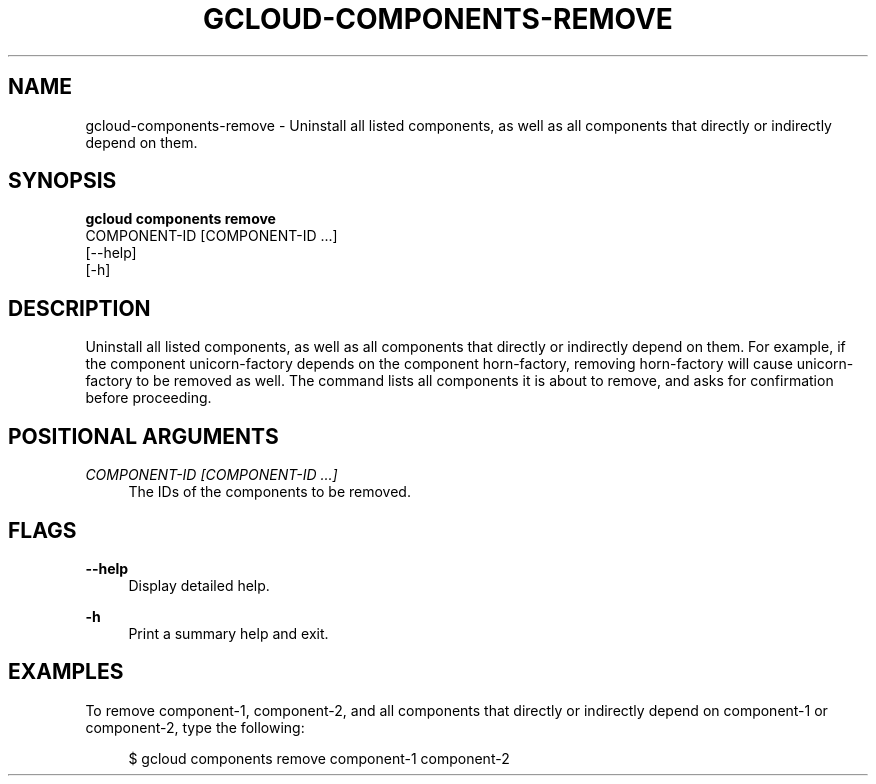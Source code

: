 '\" t
.TH "GCLOUD\-COMPONENTS\-REMOVE" "1"
.ie \n(.g .ds Aq \(aq
.el       .ds Aq '
.nh
.ad l
.SH "NAME"
gcloud-components-remove \- Uninstall all listed components, as well as all components that directly or indirectly depend on them\&.
.SH "SYNOPSIS"
.sp
.nf
\fBgcloud components remove\fR
  COMPONENT\-ID [COMPONENT\-ID \&...]
  [\-\-help]
  [\-h]
.fi
.SH "DESCRIPTION"
.sp
Uninstall all listed components, as well as all components that directly or indirectly depend on them\&. For example, if the component unicorn\-factory depends on the component horn\-factory, removing horn\-factory will cause unicorn\-factory to be removed as well\&. The command lists all components it is about to remove, and asks for confirmation before proceeding\&.
.SH "POSITIONAL ARGUMENTS"
.PP
\fICOMPONENT\-ID [COMPONENT\-ID \&...]\fR
.RS 4
The IDs of the components to be removed\&.
.RE
.SH "FLAGS"
.PP
\fB\-\-help\fR
.RS 4
Display detailed help\&.
.RE
.PP
\fB\-h\fR
.RS 4
Print a summary help and exit\&.
.RE
.SH "EXAMPLES"
.sp
To remove component\-1, component\-2, and all components that directly or indirectly depend on component\-1 or component\-2, type the following:
.sp
.if n \{\
.RS 4
.\}
.nf
$ gcloud components remove component\-1 component\-2
.fi
.if n \{\
.RE
.\}
